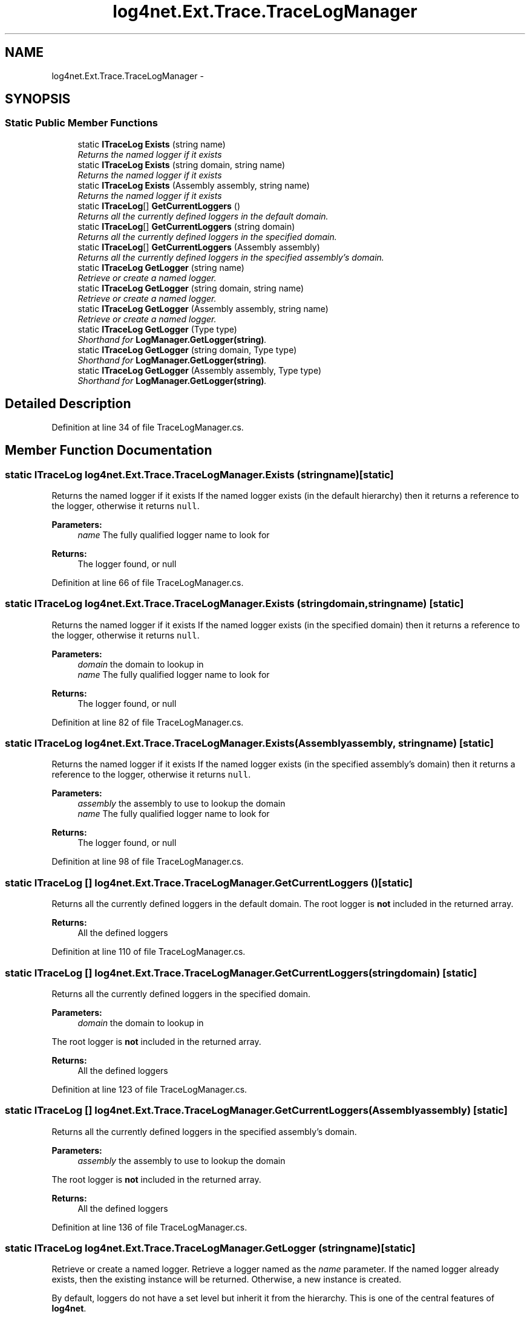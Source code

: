 .TH "log4net.Ext.Trace.TraceLogManager" 3 "Fri Jul 5 2013" "Version 1.0" "HSA.InfoSys" \" -*- nroff -*-
.ad l
.nh
.SH NAME
log4net.Ext.Trace.TraceLogManager \- 
.SH SYNOPSIS
.br
.PP
.SS "Static Public Member Functions"

.in +1c
.ti -1c
.RI "static \fBITraceLog\fP \fBExists\fP (string name)"
.br
.RI "\fIReturns the named logger if it exists \fP"
.ti -1c
.RI "static \fBITraceLog\fP \fBExists\fP (string domain, string name)"
.br
.RI "\fIReturns the named logger if it exists \fP"
.ti -1c
.RI "static \fBITraceLog\fP \fBExists\fP (Assembly assembly, string name)"
.br
.RI "\fIReturns the named logger if it exists \fP"
.ti -1c
.RI "static \fBITraceLog\fP[] \fBGetCurrentLoggers\fP ()"
.br
.RI "\fIReturns all the currently defined loggers in the default domain\&. \fP"
.ti -1c
.RI "static \fBITraceLog\fP[] \fBGetCurrentLoggers\fP (string domain)"
.br
.RI "\fIReturns all the currently defined loggers in the specified domain\&. \fP"
.ti -1c
.RI "static \fBITraceLog\fP[] \fBGetCurrentLoggers\fP (Assembly assembly)"
.br
.RI "\fIReturns all the currently defined loggers in the specified assembly's domain\&. \fP"
.ti -1c
.RI "static \fBITraceLog\fP \fBGetLogger\fP (string name)"
.br
.RI "\fIRetrieve or create a named logger\&. \fP"
.ti -1c
.RI "static \fBITraceLog\fP \fBGetLogger\fP (string domain, string name)"
.br
.RI "\fIRetrieve or create a named logger\&. \fP"
.ti -1c
.RI "static \fBITraceLog\fP \fBGetLogger\fP (Assembly assembly, string name)"
.br
.RI "\fIRetrieve or create a named logger\&. \fP"
.ti -1c
.RI "static \fBITraceLog\fP \fBGetLogger\fP (Type type)"
.br
.RI "\fIShorthand for \fBLogManager\&.GetLogger(string)\fP\&. \fP"
.ti -1c
.RI "static \fBITraceLog\fP \fBGetLogger\fP (string domain, Type type)"
.br
.RI "\fIShorthand for \fBLogManager\&.GetLogger(string)\fP\&. \fP"
.ti -1c
.RI "static \fBITraceLog\fP \fBGetLogger\fP (Assembly assembly, Type type)"
.br
.RI "\fIShorthand for \fBLogManager\&.GetLogger(string)\fP\&. \fP"
.in -1c
.SH "Detailed Description"
.PP 
Definition at line 34 of file TraceLogManager\&.cs\&.
.SH "Member Function Documentation"
.PP 
.SS "static \fBITraceLog\fP log4net\&.Ext\&.Trace\&.TraceLogManager\&.Exists (stringname)\fC [static]\fP"

.PP
Returns the named logger if it exists If the named logger exists (in the default hierarchy) then it returns a reference to the logger, otherwise it returns \fCnull\fP\&.
.PP
\fBParameters:\fP
.RS 4
\fIname\fP The fully qualified logger name to look for
.RE
.PP
\fBReturns:\fP
.RS 4
The logger found, or null
.RE
.PP

.PP
Definition at line 66 of file TraceLogManager\&.cs\&.
.SS "static \fBITraceLog\fP log4net\&.Ext\&.Trace\&.TraceLogManager\&.Exists (stringdomain, stringname)\fC [static]\fP"

.PP
Returns the named logger if it exists If the named logger exists (in the specified domain) then it returns a reference to the logger, otherwise it returns \fCnull\fP\&.
.PP
\fBParameters:\fP
.RS 4
\fIdomain\fP the domain to lookup in
.br
\fIname\fP The fully qualified logger name to look for
.RE
.PP
\fBReturns:\fP
.RS 4
The logger found, or null
.RE
.PP

.PP
Definition at line 82 of file TraceLogManager\&.cs\&.
.SS "static \fBITraceLog\fP log4net\&.Ext\&.Trace\&.TraceLogManager\&.Exists (Assemblyassembly, stringname)\fC [static]\fP"

.PP
Returns the named logger if it exists If the named logger exists (in the specified assembly's domain) then it returns a reference to the logger, otherwise it returns \fCnull\fP\&.
.PP
\fBParameters:\fP
.RS 4
\fIassembly\fP the assembly to use to lookup the domain
.br
\fIname\fP The fully qualified logger name to look for
.RE
.PP
\fBReturns:\fP
.RS 4
The logger found, or null
.RE
.PP

.PP
Definition at line 98 of file TraceLogManager\&.cs\&.
.SS "static \fBITraceLog\fP [] log4net\&.Ext\&.Trace\&.TraceLogManager\&.GetCurrentLoggers ()\fC [static]\fP"

.PP
Returns all the currently defined loggers in the default domain\&. The root logger is \fBnot\fP included in the returned array\&.
.PP
\fBReturns:\fP
.RS 4
All the defined loggers
.RE
.PP

.PP
Definition at line 110 of file TraceLogManager\&.cs\&.
.SS "static \fBITraceLog\fP [] log4net\&.Ext\&.Trace\&.TraceLogManager\&.GetCurrentLoggers (stringdomain)\fC [static]\fP"

.PP
Returns all the currently defined loggers in the specified domain\&. 
.PP
\fBParameters:\fP
.RS 4
\fIdomain\fP the domain to lookup in
.RE
.PP
.PP
The root logger is \fBnot\fP included in the returned array\&. 
.PP
\fBReturns:\fP
.RS 4
All the defined loggers
.RE
.PP

.PP
Definition at line 123 of file TraceLogManager\&.cs\&.
.SS "static \fBITraceLog\fP [] log4net\&.Ext\&.Trace\&.TraceLogManager\&.GetCurrentLoggers (Assemblyassembly)\fC [static]\fP"

.PP
Returns all the currently defined loggers in the specified assembly's domain\&. 
.PP
\fBParameters:\fP
.RS 4
\fIassembly\fP the assembly to use to lookup the domain
.RE
.PP
.PP
The root logger is \fBnot\fP included in the returned array\&. 
.PP
\fBReturns:\fP
.RS 4
All the defined loggers
.RE
.PP

.PP
Definition at line 136 of file TraceLogManager\&.cs\&.
.SS "static \fBITraceLog\fP log4net\&.Ext\&.Trace\&.TraceLogManager\&.GetLogger (stringname)\fC [static]\fP"

.PP
Retrieve or create a named logger\&. Retrieve a logger named as the \fIname\fP  parameter\&. If the named logger already exists, then the existing instance will be returned\&. Otherwise, a new instance is created\&.
.PP
By default, loggers do not have a set level but inherit it from the hierarchy\&. This is one of the central features of \fBlog4net\fP\&.
.PP
\fBParameters:\fP
.RS 4
\fIname\fP The name of the logger to retrieve\&.
.RE
.PP
\fBReturns:\fP
.RS 4
the logger with the name specified
.RE
.PP

.PP
Definition at line 156 of file TraceLogManager\&.cs\&.
.SS "static \fBITraceLog\fP log4net\&.Ext\&.Trace\&.TraceLogManager\&.GetLogger (stringdomain, stringname)\fC [static]\fP"

.PP
Retrieve or create a named logger\&. Retrieve a logger named as the \fIname\fP  parameter\&. If the named logger already exists, then the existing instance will be returned\&. Otherwise, a new instance is created\&.
.PP
By default, loggers do not have a set level but inherit it from the hierarchy\&. This is one of the central features of \fBlog4net\fP\&.
.PP
\fBParameters:\fP
.RS 4
\fIdomain\fP the domain to lookup in
.br
\fIname\fP The name of the logger to retrieve\&.
.RE
.PP
\fBReturns:\fP
.RS 4
the logger with the name specified
.RE
.PP

.PP
Definition at line 177 of file TraceLogManager\&.cs\&.
.SS "static \fBITraceLog\fP log4net\&.Ext\&.Trace\&.TraceLogManager\&.GetLogger (Assemblyassembly, stringname)\fC [static]\fP"

.PP
Retrieve or create a named logger\&. Retrieve a logger named as the \fIname\fP  parameter\&. If the named logger already exists, then the existing instance will be returned\&. Otherwise, a new instance is created\&.
.PP
By default, loggers do not have a set level but inherit it from the hierarchy\&. This is one of the central features of \fBlog4net\fP\&.
.PP
\fBParameters:\fP
.RS 4
\fIassembly\fP the assembly to use to lookup the domain
.br
\fIname\fP The name of the logger to retrieve\&.
.RE
.PP
\fBReturns:\fP
.RS 4
the logger with the name specified
.RE
.PP

.PP
Definition at line 198 of file TraceLogManager\&.cs\&.
.SS "static \fBITraceLog\fP log4net\&.Ext\&.Trace\&.TraceLogManager\&.GetLogger (Typetype)\fC [static]\fP"

.PP
Shorthand for \fBLogManager\&.GetLogger(string)\fP\&. Get the logger for the fully qualified name of the type specified\&. 
.PP
\fBParameters:\fP
.RS 4
\fItype\fP The full name of \fItype\fP  will be used as the name of the logger to retrieve\&.
.RE
.PP
\fBReturns:\fP
.RS 4
the logger with the name specified
.RE
.PP

.PP
Definition at line 212 of file TraceLogManager\&.cs\&.
.SS "static \fBITraceLog\fP log4net\&.Ext\&.Trace\&.TraceLogManager\&.GetLogger (stringdomain, Typetype)\fC [static]\fP"

.PP
Shorthand for \fBLogManager\&.GetLogger(string)\fP\&. Get the logger for the fully qualified name of the type specified\&. 
.PP
\fBParameters:\fP
.RS 4
\fIdomain\fP the domain to lookup in
.br
\fItype\fP The full name of \fItype\fP  will be used as the name of the logger to retrieve\&.
.RE
.PP
\fBReturns:\fP
.RS 4
the logger with the name specified
.RE
.PP

.PP
Definition at line 227 of file TraceLogManager\&.cs\&.
.SS "static \fBITraceLog\fP log4net\&.Ext\&.Trace\&.TraceLogManager\&.GetLogger (Assemblyassembly, Typetype)\fC [static]\fP"

.PP
Shorthand for \fBLogManager\&.GetLogger(string)\fP\&. Get the logger for the fully qualified name of the type specified\&. 
.PP
\fBParameters:\fP
.RS 4
\fIassembly\fP the assembly to use to lookup the domain
.br
\fItype\fP The full name of \fItype\fP  will be used as the name of the logger to retrieve\&.
.RE
.PP
\fBReturns:\fP
.RS 4
the logger with the name specified
.RE
.PP

.PP
Definition at line 242 of file TraceLogManager\&.cs\&.

.SH "Author"
.PP 
Generated automatically by Doxygen for HSA\&.InfoSys from the source code\&.
